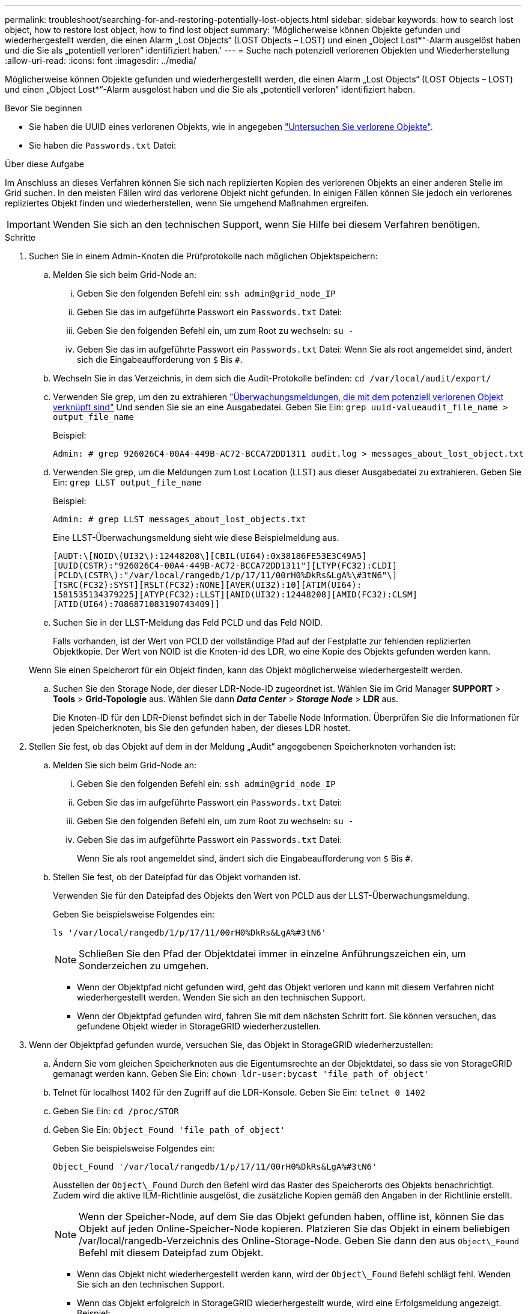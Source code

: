 ---
permalink: troubleshoot/searching-for-and-restoring-potentially-lost-objects.html 
sidebar: sidebar 
keywords: how to search lost object, how to restore lost object, how to find lost object 
summary: 'Möglicherweise können Objekte gefunden und wiederhergestellt werden, die einen Alarm „Lost Objects“ (LOST Objects – LOST) und einen „Object Lost*“-Alarm ausgelöst haben und die Sie als „potentiell verloren“ identifiziert haben.' 
---
= Suche nach potenziell verlorenen Objekten und Wiederherstellung
:allow-uri-read: 
:icons: font
:imagesdir: ../media/


[role="lead"]
Möglicherweise können Objekte gefunden und wiederhergestellt werden, die einen Alarm „Lost Objects“ (LOST Objects – LOST) und einen „Object Lost*“-Alarm ausgelöst haben und die Sie als „potentiell verloren“ identifiziert haben.

.Bevor Sie beginnen
* Sie haben die UUID eines verlorenen Objekts, wie in angegeben link:../troubleshoot/investigating-lost-objects.html["Untersuchen Sie verlorene Objekte"].
* Sie haben die `Passwords.txt` Datei:


.Über diese Aufgabe
Im Anschluss an dieses Verfahren können Sie sich nach replizierten Kopien des verlorenen Objekts an einer anderen Stelle im Grid suchen. In den meisten Fällen wird das verlorene Objekt nicht gefunden. In einigen Fällen können Sie jedoch ein verlorenes repliziertes Objekt finden und wiederherstellen, wenn Sie umgehend Maßnahmen ergreifen.


IMPORTANT: Wenden Sie sich an den technischen Support, wenn Sie Hilfe bei diesem Verfahren benötigen.

.Schritte
. Suchen Sie in einem Admin-Knoten die Prüfprotokolle nach möglichen Objektspeichern:
+
.. Melden Sie sich beim Grid-Node an:
+
... Geben Sie den folgenden Befehl ein: `ssh admin@grid_node_IP`
... Geben Sie das im aufgeführte Passwort ein `Passwords.txt` Datei:
... Geben Sie den folgenden Befehl ein, um zum Root zu wechseln: `su -`
... Geben Sie das im aufgeführte Passwort ein `Passwords.txt` Datei: Wenn Sie als root angemeldet sind, ändert sich die Eingabeaufforderung von `$` Bis `#`.


.. Wechseln Sie in das Verzeichnis, in dem sich die Audit-Protokolle befinden: `cd /var/local/audit/export/`
.. Verwenden Sie grep, um den zu extrahieren link:../audit/object-ingest-transactions.html["Überwachungsmeldungen, die mit dem potenziell verlorenen Objekt verknüpft sind"] Und senden Sie sie an eine Ausgabedatei. Geben Sie Ein: `grep uuid-valueaudit_file_name > output_file_name`
+
Beispiel:

+
[listing]
----
Admin: # grep 926026C4-00A4-449B-AC72-BCCA72DD1311 audit.log > messages_about_lost_object.txt
----
.. Verwenden Sie grep, um die Meldungen zum Lost Location (LLST) aus dieser Ausgabedatei zu extrahieren. Geben Sie Ein: `grep LLST output_file_name`
+
Beispiel:

+
[listing]
----
Admin: # grep LLST messages_about_lost_objects.txt
----
+
Eine LLST-Überwachungsmeldung sieht wie diese Beispielmeldung aus.

+
[listing]
----
[AUDT:\[NOID\(UI32\):12448208\][CBIL(UI64):0x38186FE53E3C49A5]
[UUID(CSTR):"926026C4-00A4-449B-AC72-BCCA72DD1311"][LTYP(FC32):CLDI]
[PCLD\(CSTR\):"/var/local/rangedb/1/p/17/11/00rH0%DkRs&LgA%\#3tN6"\]
[TSRC(FC32):SYST][RSLT(FC32):NONE][AVER(UI32):10][ATIM(UI64):
1581535134379225][ATYP(FC32):LLST][ANID(UI32):12448208][AMID(FC32):CLSM]
[ATID(UI64):7086871083190743409]]
----
.. Suchen Sie in der LLST-Meldung das Feld PCLD und das Feld NOID.
+
Falls vorhanden, ist der Wert von PCLD der vollständige Pfad auf der Festplatte zur fehlenden replizierten Objektkopie. Der Wert von NOID ist die Knoten-id des LDR, wo eine Kopie des Objekts gefunden werden kann.

+
Wenn Sie einen Speicherort für ein Objekt finden, kann das Objekt möglicherweise wiederhergestellt werden.

.. Suchen Sie den Storage Node, der dieser LDR-Node-ID zugeordnet ist. Wählen Sie im Grid Manager *SUPPORT* > *Tools* > *Grid-Topologie* aus. Wählen Sie dann *_Data Center_* > *_Storage Node_* > *LDR* aus.
+
Die Knoten-ID für den LDR-Dienst befindet sich in der Tabelle Node Information. Überprüfen Sie die Informationen für jeden Speicherknoten, bis Sie den gefunden haben, der dieses LDR hostet.



. Stellen Sie fest, ob das Objekt auf dem in der Meldung „Audit“ angegebenen Speicherknoten vorhanden ist:
+
.. Melden Sie sich beim Grid-Node an:
+
... Geben Sie den folgenden Befehl ein: `ssh admin@grid_node_IP`
... Geben Sie das im aufgeführte Passwort ein `Passwords.txt` Datei:
... Geben Sie den folgenden Befehl ein, um zum Root zu wechseln: `su -`
... Geben Sie das im aufgeführte Passwort ein `Passwords.txt` Datei:
+
Wenn Sie als root angemeldet sind, ändert sich die Eingabeaufforderung von `$` Bis `#`.



.. Stellen Sie fest, ob der Dateipfad für das Objekt vorhanden ist.
+
Verwenden Sie für den Dateipfad des Objekts den Wert von PCLD aus der LLST-Überwachungsmeldung.

+
Geben Sie beispielsweise Folgendes ein:

+
[listing]
----
ls '/var/local/rangedb/1/p/17/11/00rH0%DkRs&LgA%#3tN6'
----
+

NOTE: Schließen Sie den Pfad der Objektdatei immer in einzelne Anführungszeichen ein, um Sonderzeichen zu umgehen.

+
*** Wenn der Objektpfad nicht gefunden wird, geht das Objekt verloren und kann mit diesem Verfahren nicht wiederhergestellt werden. Wenden Sie sich an den technischen Support.
*** Wenn der Objektpfad gefunden wird, fahren Sie mit dem nächsten Schritt fort. Sie können versuchen, das gefundene Objekt wieder in StorageGRID wiederherzustellen.




. Wenn der Objektpfad gefunden wurde, versuchen Sie, das Objekt in StorageGRID wiederherzustellen:
+
.. Ändern Sie vom gleichen Speicherknoten aus die Eigentumsrechte an der Objektdatei, so dass sie von StorageGRID gemanagt werden kann. Geben Sie Ein: `chown ldr-user:bycast 'file_path_of_object'`
.. Telnet für localhost 1402 für den Zugriff auf die LDR-Konsole. Geben Sie Ein: `telnet 0 1402`
.. Geben Sie Ein: `cd /proc/STOR`
.. Geben Sie Ein: `Object_Found 'file_path_of_object'`
+
Geben Sie beispielsweise Folgendes ein:

+
[listing]
----
Object_Found '/var/local/rangedb/1/p/17/11/00rH0%DkRs&LgA%#3tN6'
----
+
Ausstellen der `Object\_Found` Durch den Befehl wird das Raster des Speicherorts des Objekts benachrichtigt. Zudem wird die aktive ILM-Richtlinie ausgelöst, die zusätzliche Kopien gemäß den Angaben in der Richtlinie erstellt.

+

NOTE: Wenn der Speicher-Node, auf dem Sie das Objekt gefunden haben, offline ist, können Sie das Objekt auf jeden Online-Speicher-Node kopieren. Platzieren Sie das Objekt in einem beliebigen /var/local/rangedb-Verzeichnis des Online-Storage-Node. Geben Sie dann den aus `Object\_Found` Befehl mit diesem Dateipfad zum Objekt.

+
*** Wenn das Objekt nicht wiederhergestellt werden kann, wird der `Object\_Found` Befehl schlägt fehl. Wenden Sie sich an den technischen Support.
*** Wenn das Objekt erfolgreich in StorageGRID wiederhergestellt wurde, wird eine Erfolgsmeldung angezeigt. Beispiel:
+
[listing]
----
ade 12448208: /proc/STOR > Object_Found '/var/local/rangedb/1/p/17/11/00rH0%DkRs&LgA%#3tN6'

ade 12448208: /proc/STOR > Object found succeeded.
First packet of file was valid. Extracted key: 38186FE53E3C49A5
Renamed '/var/local/rangedb/1/p/17/11/00rH0%DkRs&LgA%#3tN6' to '/var/local/rangedb/1/p/17/11/00rH0%DkRt78Ila#3udu'
----
+
Fahren Sie mit dem nächsten Schritt fort.





. Wenn das Objekt erfolgreich in StorageGRID wiederhergestellt wurde, vergewissern Sie sich, dass neue Speicherorte erstellt wurden.
+
.. Geben Sie Ein: `cd /proc/OBRP`
.. Geben Sie Ein: `ObjectByUUID UUID_value`
+
Das folgende Beispiel zeigt, dass es zwei Standorte für das Objekt mit UUID 926026C4-00A4-449B-AC72-BCCA72DD1311 gibt.

+
[listing]
----
ade 12448208: /proc/OBRP > ObjectByUUID 926026C4-00A4-449B-AC72-BCCA72DD1311

{
    "TYPE(Object Type)": "Data object",
    "CHND(Content handle)": "926026C4-00A4-449B-AC72-BCCA72DD1311",
    "NAME": "cats",
    "CBID": "0x38186FE53E3C49A5",
    "PHND(Parent handle, UUID)": "221CABD0-4D9D-11EA-89C3-ACBB00BB82DD",
    "PPTH(Parent path)": "source",
    "META": {
        "BASE(Protocol metadata)": {
            "PAWS(S3 protocol version)": "2",
            "ACCT(S3 account ID)": "44084621669730638018",
            "*ctp(HTTP content MIME type)": "binary/octet-stream"
        },
        "BYCB(System metadata)": {
            "CSIZ(Plaintext object size)": "5242880",
            "SHSH(Supplementary Plaintext hash)": "MD5D 0xBAC2A2617C1DFF7E959A76731E6EAF5E",
            "BSIZ(Content block size)": "5252084",
            "CVER(Content block version)": "196612",
            "CTME(Object store begin timestamp)": "2020-02-12T19:16:10.983000",
            "MTME(Object store modified timestamp)": "2020-02-12T19:16:10.983000",
            "ITME": "1581534970983000"
        },
        "CMSM": {
            "LATM(Object last access time)": "2020-02-12T19:16:10.983000"
        },
        "AWS3": {
            "LOCC": "us-east-1"
        }
    },
    "CLCO\(Locations\)": \[
        \{
            "Location Type": "CLDI\(Location online\)",
            "NOID\(Node ID\)": "12448208",
            "VOLI\(Volume ID\)": "3222345473",
            "Object File Path": "/var/local/rangedb/1/p/17/11/00rH0%DkRt78Ila\#3udu",
            "LTIM\(Location timestamp\)": "2020-02-12T19:36:17.880569"
        \},
        \{
            "Location Type": "CLDI\(Location online\)",
            "NOID\(Node ID\)": "12288733",
            "VOLI\(Volume ID\)": "3222345984",
            "Object File Path": "/var/local/rangedb/0/p/19/11/00rH0%DkRt78Rrb\#3s;L",
            "LTIM\(Location timestamp\)": "2020-02-12T19:36:17.934425"
        }
    ]
}
----
.. Melden Sie sich von der LDR-Konsole ab. Geben Sie Ein: `exit`


. Durchsuchen Sie von einem Admin-Node aus die Prüfprotokolle für die ORLM-Überwachungsmeldung für dieses Objekt, um zu bestätigen, dass Information Lifecycle Management (ILM) Kopien nach Bedarf platziert hat.
+
.. Melden Sie sich beim Grid-Node an:
+
... Geben Sie den folgenden Befehl ein: `ssh admin@grid_node_IP`
... Geben Sie das im aufgeführte Passwort ein `Passwords.txt` Datei:
... Geben Sie den folgenden Befehl ein, um zum Root zu wechseln: `su -`
... Geben Sie das im aufgeführte Passwort ein `Passwords.txt` Datei: Wenn Sie als root angemeldet sind, ändert sich die Eingabeaufforderung von `$` Bis `#`.


.. Wechseln Sie in das Verzeichnis, in dem sich die Audit-Protokolle befinden: `cd /var/local/audit/export/`
.. Verwenden Sie grep, um die mit dem Objekt verknüpften Überwachungsmeldungen in eine Ausgabedatei zu extrahieren. Geben Sie Ein: `grep uuid-valueaudit_file_name > output_file_name`
+
Beispiel:

+
[listing]
----
Admin: # grep 926026C4-00A4-449B-AC72-BCCA72DD1311 audit.log > messages_about_restored_object.txt
----
.. Verwenden Sie grep, um die ORLM-Audit-Meldungen (Object Rules met) aus dieser Ausgabedatei zu extrahieren. Geben Sie Ein: `grep ORLM output_file_name`
+
Beispiel:

+
[listing]
----
Admin: # grep ORLM messages_about_restored_object.txt
----
+
Eine ORLM-Überwachungsmeldung sieht wie diese Beispielmeldung aus.

+
[listing]
----
[AUDT:[CBID(UI64):0x38186FE53E3C49A5][RULE(CSTR):"Make 2 Copies"]
[STAT(FC32):DONE][CSIZ(UI64):0][UUID(CSTR):"926026C4-00A4-449B-AC72-BCCA72DD1311"]
[LOCS(CSTR):"**CLDI 12828634 2148730112**, CLDI 12745543 2147552014"]
[RSLT(FC32):SUCS][AVER(UI32):10][ATYP(FC32):ORLM][ATIM(UI64):1563398230669]
[ATID(UI64):15494889725796157557][ANID(UI32):13100453][AMID(FC32):BCMS]]
----
.. Suchen Sie das FELD LOKS in der Überwachungsmeldung.
+
Wenn vorhanden, ist der Wert von CLDI in LOCS die Node-ID und die Volume-ID, in der eine Objektkopie erstellt wurde. Diese Meldung zeigt, dass das ILM angewendet wurde und dass an zwei Standorten im Grid zwei Objektkopien erstellt wurden.



. link:resetting-lost-and-missing-object-counts.html["Setzt die Anzahl der verlorenen und fehlenden Objekte zurück"] Im Grid-Manager.

